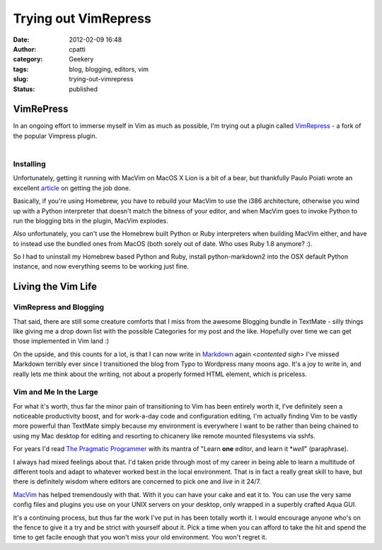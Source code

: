 Trying out VimRepress
#####################
:date: 2012-02-09 16:48
:author: cpatti
:category: Geekery
:tags: blog, blogging, editors, vim
:slug: trying-out-vimrepress
:status: published

VimRePress
----------

| In an ongoing effort to immerse myself in Vim as much as possible, I'm trying out a plugin called `VimRepress <https://github.com/vim-scripts/VimRepress>`__ - a fork of the popular Vimpress plugin.
| 

Installing
~~~~~~~~~~

Unfortunately, getting it running with MacVim on MacOS X Lion is a bit of a bear, but thankfully Paulo Poiati wrote an excellent `article <https://blog.paulopoiati.com/2012/02/07/installing-vimrepress-in-macvim-osx-lion/>`__ on getting the job done.

Basically, if you're using Homebrew, you have to rebuild your MacVim to use the i386 architecture, otherwise you wind up with a Python interpreter that doesn't match the bitness of your editor, and when MacVim goes to invoke Python to run the blogging bits in the plugin, MacVim explodes.

Also unfortunately, you can't use the Homebrew built Python or Ruby interpreters when building MacVim either, and have to instead use the bundled ones from MacOS (both sorely out of date. Who uses Ruby 1.8 anymore? :).

So I had to uninstall my Homebrew based Python and Ruby, install python-markdown2 into the OSX default Python instance, and now everything seems to be working just fine.

Living the Vim Life
-------------------

VimRepress and Blogging
~~~~~~~~~~~~~~~~~~~~~~~

That said, there are still some creature comforts that I miss from the awesome Blogging bundle in TextMate - silly things like giving me a drop down list with the possible Categories for my post and the like. Hopefully over time we can get those implemented in Vim land :)

On the upside, and this counts for a lot, is that I can now write in `Markdown <https://daringfireball.net/projects/markdown/>`__ again <*contented sigh*> I've missed Markdown terribly ever since I transitioned the blog from Typo to Wordpress many moons ago. It's a joy to write in, and really lets me think about the writing, not about a properly formed HTML element, which is priceless.

Vim and Me In the Large
~~~~~~~~~~~~~~~~~~~~~~~

For what it's worth, thus far the minor pain of transitioning to Vim has been entirely worth it, I've definitely seen a noticeable productivity boost, and for work-a-day code and configuration editing, I'm actually finding Vim to be vastly more powerful than TextMate simply because my environment is everywhere I want to be rather than being chained to using my Mac desktop for editing and resorting to chicanery like remote mounted filesystems via sshfs.

For years I'd read `The Pragmatic Programmer <https://pragprog.com/the-pragmatic-programmer>`__ with its mantra of "Learn **one** editor, and learn it \*\ *well*" (paraphrase).

I always had mixed feelings about that. I'd taken pride through most of my career in being able to learn a multitude of different tools and adapt to whatever worked best in the local environment. That is in fact a really great skill to have, but there is definitely wisdom where editors are concerned to pick one and *live* in it 24/7.

`MacVim <https://code.google.com/p/macvim/>`__ has helped tremendously with that. With it you can have your cake and eat it to. You can use the very same config files and plugins you use on your UNIX servers on your desktop, only wrapped in a superbly crafted Aqua GUI.

It's a continuing process, but thus far the work I've put in has been totally worth it. I would encourage anyone who's on the fence to give it a try and be strict with yourself about it. Pick a time when you can afford to take the hit and spend the time to get facile enough that you won't miss your old environment. You won't regret it.
